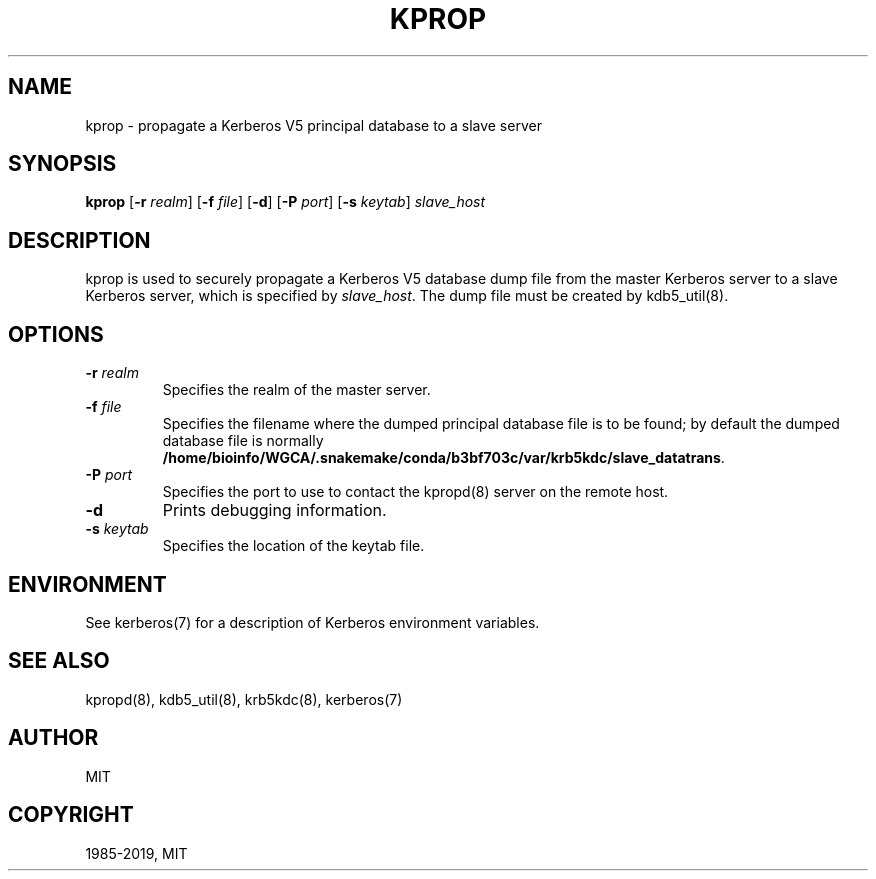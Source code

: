 .\" Man page generated from reStructuredText.
.
.TH "KPROP" "8" " " "1.16.3" "MIT Kerberos"
.SH NAME
kprop \- propagate a Kerberos V5 principal database to a slave server
.
.nr rst2man-indent-level 0
.
.de1 rstReportMargin
\\$1 \\n[an-margin]
level \\n[rst2man-indent-level]
level margin: \\n[rst2man-indent\\n[rst2man-indent-level]]
-
\\n[rst2man-indent0]
\\n[rst2man-indent1]
\\n[rst2man-indent2]
..
.de1 INDENT
.\" .rstReportMargin pre:
. RS \\$1
. nr rst2man-indent\\n[rst2man-indent-level] \\n[an-margin]
. nr rst2man-indent-level +1
.\" .rstReportMargin post:
..
.de UNINDENT
. RE
.\" indent \\n[an-margin]
.\" old: \\n[rst2man-indent\\n[rst2man-indent-level]]
.nr rst2man-indent-level -1
.\" new: \\n[rst2man-indent\\n[rst2man-indent-level]]
.in \\n[rst2man-indent\\n[rst2man-indent-level]]u
..
.SH SYNOPSIS
.sp
\fBkprop\fP
[\fB\-r\fP \fIrealm\fP]
[\fB\-f\fP \fIfile\fP]
[\fB\-d\fP]
[\fB\-P\fP \fIport\fP]
[\fB\-s\fP \fIkeytab\fP]
\fIslave_host\fP
.SH DESCRIPTION
.sp
kprop is used to securely propagate a Kerberos V5 database dump file
from the master Kerberos server to a slave Kerberos server, which is
specified by \fIslave_host\fP\&.  The dump file must be created by
kdb5_util(8)\&.
.SH OPTIONS
.INDENT 0.0
.TP
\fB\-r\fP \fIrealm\fP
Specifies the realm of the master server.
.TP
\fB\-f\fP \fIfile\fP
Specifies the filename where the dumped principal database file is
to be found; by default the dumped database file is normally
\fB/home/bioinfo/WGCA/.snakemake/conda/b3bf703c/var\fP\fB/krb5kdc\fP\fB/slave_datatrans\fP\&.
.TP
\fB\-P\fP \fIport\fP
Specifies the port to use to contact the kpropd(8) server
on the remote host.
.TP
\fB\-d\fP
Prints debugging information.
.TP
\fB\-s\fP \fIkeytab\fP
Specifies the location of the keytab file.
.UNINDENT
.SH ENVIRONMENT
.sp
See kerberos(7) for a description of Kerberos environment
variables.
.SH SEE ALSO
.sp
kpropd(8), kdb5_util(8), krb5kdc(8),
kerberos(7)
.SH AUTHOR
MIT
.SH COPYRIGHT
1985-2019, MIT
.\" Generated by docutils manpage writer.
.
